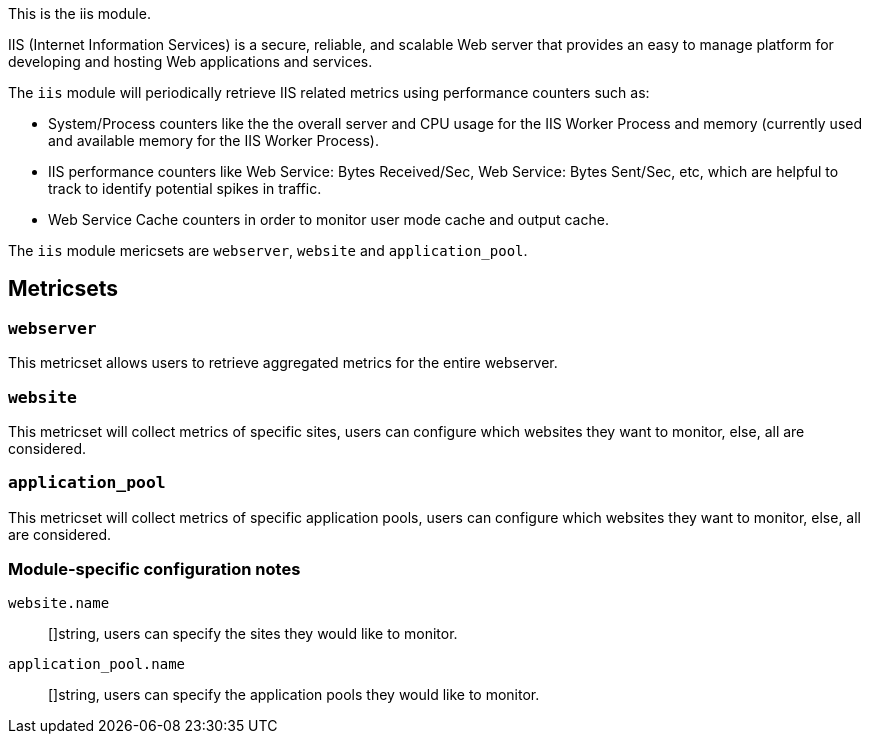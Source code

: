 This is the iis module.

IIS (Internet Information Services) is a secure, reliable, and scalable Web server that provides an easy to manage platform for developing and hosting Web applications and services.

The `iis` module will periodically retrieve IIS related metrics using performance counters such as:

 - System/Process counters like the the overall server and CPU usage for the IIS Worker Process and memory (currently used and available memory for the IIS Worker Process).
 - IIS performance counters like Web Service: Bytes Received/Sec, Web Service: Bytes Sent/Sec, etc, which are helpful to track to identify potential spikes in traffic.
 - Web Service Cache counters in order to monitor user mode cache and output cache.


The `iis` module mericsets are `webserver`, `website` and `application_pool`.

[float]
== Metricsets

[float]
=== `webserver`
This metricset allows users to retrieve aggregated metrics for the entire webserver.

[float]
=== `website`
This metricset will collect metrics of specific sites, users can configure which websites they want to monitor, else, all are considered.

[float]
=== `application_pool`
This metricset will collect metrics of specific application pools, users can configure which websites they want to monitor, else, all are considered.


[float]
=== Module-specific configuration notes

`website.name`:: []string, users can specify the sites they would like to monitor.

`application_pool.name`:: []string, users can specify the application pools they would like to monitor.

